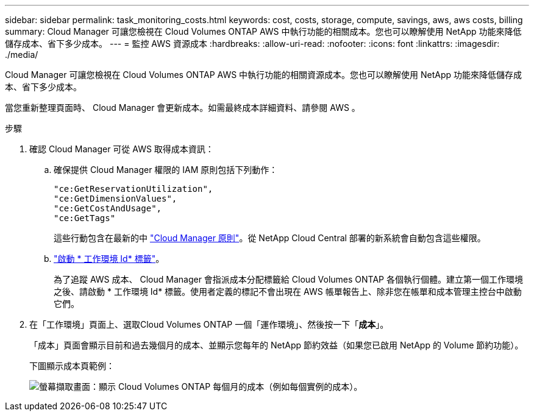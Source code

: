 ---
sidebar: sidebar 
permalink: task_monitoring_costs.html 
keywords: cost, costs, storage, compute, savings, aws, aws costs, billing 
summary: Cloud Manager 可讓您檢視在 Cloud Volumes ONTAP AWS 中執行功能的相關成本。您也可以瞭解使用 NetApp 功能來降低儲存成本、省下多少成本。 
---
= 監控 AWS 資源成本
:hardbreaks:
:allow-uri-read: 
:nofooter: 
:icons: font
:linkattrs: 
:imagesdir: ./media/


[role="lead"]
Cloud Manager 可讓您檢視在 Cloud Volumes ONTAP AWS 中執行功能的相關資源成本。您也可以瞭解使用 NetApp 功能來降低儲存成本、省下多少成本。

當您重新整理頁面時、 Cloud Manager 會更新成本。如需最終成本詳細資料、請參閱 AWS 。

.步驟
. 確認 Cloud Manager 可從 AWS 取得成本資訊：
+
.. 確保提供 Cloud Manager 權限的 IAM 原則包括下列動作：
+
[source, json]
----
"ce:GetReservationUtilization",
"ce:GetDimensionValues",
"ce:GetCostAndUsage",
"ce:GetTags"
----
+
這些行動包含在最新的中 https://mysupport.netapp.com/site/info/cloud-manager-policies["Cloud Manager 原則"^]。從 NetApp Cloud Central 部署的新系統會自動包含這些權限。

.. https://docs.aws.amazon.com/awsaccountbilling/latest/aboutv2/activating-tags.html["啟動 * 工作環境 Id* 標籤"^]。
+
為了追蹤 AWS 成本、 Cloud Manager 會指派成本分配標籤給 Cloud Volumes ONTAP 各個執行個體。建立第一個工作環境之後、請啟動 * 工作環境 Id* 標籤。使用者定義的標記不會出現在 AWS 帳單報告上、除非您在帳單和成本管理主控台中啟動它們。



. 在「工作環境」頁面上、選取Cloud Volumes ONTAP 一個「運作環境」、然後按一下「*成本*」。
+
「成本」頁面會顯示目前和過去幾個月的成本、並顯示您每年的 NetApp 節約效益（如果您已啟用 NetApp 的 Volume 節約功能）。

+
下圖顯示成本頁範例：

+
image:screenshot_cost.gif["螢幕擷取畫面：顯示 Cloud Volumes ONTAP 每個月的成本（例如每個實例的成本）。"]


